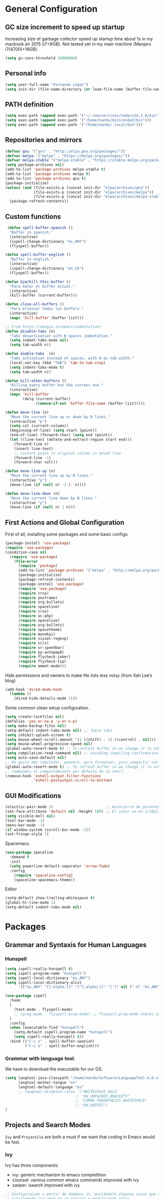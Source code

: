 * General Configuration
** GC size increment to speed up startup
Increasing size of garbage collector speed up startup time about 1s in my macbook air 2015 (i7+8GB). Not tested yet in my main machine (Manjaro i7(4700)+16GB).
#+BEGIN_SRC emacs-lisp
(setq gc-cons-threshold 10000000)
#+END_SRC

** Personal info
#+BEGIN_SRC emacs-lisp
(setq user-full-name "Fernando López")
(setq init-dir (file-name-directory (or load-file-name (buffer-file-name))))
#+END_SRC

** PATH definition
#+BEGIN_SRC emacs-lisp
(setq exec-path (append exec-path '("~/.nvm/versions/node/v14.2.0/bin")))
(setq exec-path (append exec-path '("/home/nando/miniconda3/bin")))
(setq exec-path (append exec-path '("/home/nando/.local/bin")))
#+END_SRC

** Repositories and mirrors
#+BEGIN_SRC emacs-lisp
(defvar gnu '("gnu" . "http://elpa.gnu.org/packages/"))
(defvar melpa '("melpa" . "https://melpa.org/packages/"))
(defvar melpa-stable '("melpa-stable" . "https://stable.melpa.org/packages/"))
(setq package-archives nil)
(add-to-list 'package-archives melpa-stable t)
(add-to-list 'package-archives melpa t)
(add-to-list 'package-archives gnu t)
(package-initialize)
(unless (and (file-exists-p (concat init-dir "elpa/archives/gnu"))
             (file-exists-p (concat init-dir "elpa/archives/melpa"))
             (file-exists-p (concat init-dir "elpa/archives/melpa-stable")))
  (package-refresh-contents))
#+END_SRC
** Custom functions

#+BEGIN_SRC emacs-lisp
 (defun spell-buffer-spanish ()
  "Buffer in spanish."
  (interactive)
  (ispell-change-dictionary "es_ANY")
  (flyspell-buffer))

(defun spell-buffer-english ()
  "Buffer in english."
  (interactive)
  (ispell-change-dictionary "en_US")
  (flyspell-buffer))

(defun bjm/kill-this-buffer ()
  "Para matar el buffer actual."
  (interactive)
  (kill-buffer (current-buffer)))

(defun close-all-buffers ()
  "Para eliminar todos los buffers."
  (interactive)
  (mapc 'kill-buffer (buffer-list)))

;; From https://dougie.io/emacs/indentation/
(defun disable-tabs (n)
  "Tabs desactivation with N spaces indentation."
  (setq indent-tabs-mode nil)
  (setq tab-width n))

(defun enable-tabs  (n)
  "Tabs activation instead of spaces, with N as tab width."
  (local-set-key (kbd "TAB") 'tab-to-tab-stop)
  (setq indent-tabs-mode t)
  (setq tab-width n))

(defun kill-other-buffers ()
  "Killing every buffer but the current one."
  (interactive)
  (mapc 'kill-buffer
        (delq (current-buffer)
              (remove-if-not 'buffer-file-name (buffer-list)))))

(defun move-line (n)
  "Move the current line up or down by N lines."
  (interactive "p")
  (setq col (current-column))
  (beginning-of-line) (setq start (point))
  (end-of-line) (forward-char) (setq end (point))
  (let ((line-text (delete-and-extract-region start end)))
    (forward-line n)
    (insert line-text)
    ;; restore point to original column in moved line
    (forward-line -1)
    (forward-char col)))

(defun move-line-up (n)
  "Move the current line up by N lines."
  (interactive "p")
  (move-line (if (null n) -1 (- n))))

(defun move-line-down (n)
  "Move the current line down by N lines."
  (interactive "p")
  (move-line (if (null n) 1 n)))

#+END_SRC
** First Actions and Global Configuration
First of all, installing some packages and some basic configs.
#+BEGIN_SRC emacs-lisp
(package-install 'use-package)
(require 'use-package)
(condition-case nil
  (require 'use-package)
    (file-error
      (require 'package)
      (add-to-list 'package-archives '("melpa" . "http://melpa.org/packages/"))
      (package-initialize)
      (package-refresh-contents)
      (package-install 'use-package)
      (require 'use-package)
      (require crux)
      (require posframe)
      (require org-bullets)
      (require spaceline)
      (require crux)
      (require ac-php)
      (require spaceline)
      (require org-bullets)
      (require spacetheme)
      (require monokai)
      (require visual-regexp)
      (require ccls)
      (require sr-speedbar)
      (require py-autopep8)
      (require flycheck-joker)
      (require flycheck-tip)
      (require emmet-mode)))
#+END_SRC

Hide permissions and owners to make file lists less noisy (from Xah Lee’s blog)
#+BEGIN_SRC emacs-lisp
(add-hook 'dired-mode-hook
  (lambda ()
    (dired-hide-details-mode 1)))
#+END_SRC

Some common clean setup configuration.
#+BEGIN_SRC emacs-lisp
(setq create-lockfiles nil)
(defalias 'yes-or-no-p 'y-or-n-p)
(setq make-backup-files nil)
(setq-default indent-tabs-mode nil) ;; fuera tabs
(setq inhibit-splash-screen t)
(setq mouse-wheel-scroll-amount '(1 ((shift) . 1) ((control) . nil)))
(setq mouse-wheel-progressive-speed nil)
(global-auto-revert-mode t) ;; To refresh buffer in we change it in other editor.
(setq compilation-read-command nil) ;; avoiding compiling confirmation
(setq auto-save-default nil)
;; Me gusta más tabulador, peeeero, para formatear, para compartir con otros... al final mejor espacios.
(global-auto-revert-mode t) ;; To refresh buffer in we change it in other editor.
;; Cambiamos el comportamiento por defecto de la shell.
(remove-hook 'eshell-output-filter-functions
             'eshell-postoutput-scroll-to-bottom)
#+END_SRC

** GUI Modifications
#+BEGIN_SRC emacs-lisp
(electric-pair-mode 1)                        ;; Autocierre de paréntesis, llaves, corchetes, etc
(set-face-attribute 'default nil :height 100) ;; El valor va en 1/10pt, así que 100 será 10pt...
(setq visible-bell nil)
(tool-bar-mode -1)
(menu-bar-mode -1)
(if window-system (scroll-bar-mode -1))
(set-fringe-style 1)
#+END_SRC

Spacemacs.
#+BEGIN_SRC emacs-lisp
(use-package spaceline
  :demand t
  :init
  (setq powerline-default-separator 'arrow-fade)
  :config
    (require 'spaceline-config)
    (spaceline-spacemacs-theme))
#+END_SRC

Editor
#+BEGIN_SRC emacs-lisp
(setq-default show-trailing-whitespace t)
(global-hl-line-mode 1)
(setq-default indent-tabs-mode nil)

#+END_SRC
* Packages
** Grammar and Syntaxis for Human Languages
*** Hunspell
#+BEGIN_SRC emacs-lisp
(setq ispell-really-hunspell t)
(setq ispell-program-name "hunspell")
(setq ispell-local-dictionary "es_ANY")
(setq ispell-local-dictionary-alist
      '(("es_ANY" "[[:alpha:]]" "[^[:alpha:]]" "[']" nil ("-d" "es_ANY") t utf-8)))

(use-package ispell
  :hook
  (
    (text-mode . flyspell-mode)
    ;; (prog-mode . flyspell-prog-mode) ;; flyspell-prog-mode checks in comments, but also in strings, and this is annoying.
  )
  :config
  (when (executable-find "hunspell")
    (setq-default ispell-program-name "hunspell")
    (setq ispell-really-hunspell t))
  :bind (("C-c s" . spell-buffer-spanish)
         ("C-c e" . spell-buffer-english)))
#+END_SRC

*** Grammar with language tool.
We have to download the executable for our OS.
#+BEGIN_SRC emacs-lisp
(setq langtool-java-classpath "/home/nando/Software/LanguageTool-4.6-stable/*"
      langtool-mother-tongue "es"
      langtool-default-language "es"
      ;; langtool-disabled-rules '("WHITESPACE_RULE"
                                ;; "EN_UNPAIRED_BRACKETS"
                                ;; "COMMA_PARENTHESIS_WHITESPACE"
                                ;; "EN_QUOTES")
)
#+END_SRC
** Projects and Search  Modes
~Ivy~ and ~Projectile~ are both a must if we want that coding in Emacs would be fast.
*** Ivy
Ivy has three components:
    - ivy: generic mechanism to emacs completition
    - counsel: various common emacs commands improved with ivy
    - swiper: isearch improved with ivy
#+BEGIN_SRC emacs-lisp
;; Configuración a partir de daemons.it, quitándole algunas cosas que no uso
;; actualmente (ya veré en un futuro) y modificando otras.
(unless (require 'ivy nil 'noerror)
  (sleep-for 5))

(use-package ivy
  :init
  (setq ivy-use-virtual-buffers t) ;; Añade los buffers de bookmarks y de recentf
  (setq ivy-count-format "(%d/%d) ") ;; Muestra las coincidencias con lo que se escribe y la posicion en estas
  (setq ivy-height 15) ;; número de resultados a mostrar
  (setq ivy-on-del-error-function nil) ;; No se sale del minibuffer si se encuentra un error
  (setq ivy-initial-inputs-alist nil) ;; ivy mete el simbolo ^ al ejecutar algunas ordenes, así se quita
  (setq ivy-wrap t) ;; Dar la vuelta a los candidatos
  ;; (setq ivy-re-builders-alist '((t . ivy--regex-fuzzy))) ;; Que el uso de fuzzy regex se use en todo, no solo en counsel-find-file
  (setq ivy-re-builders-alist
        '(
          ;; (ivy-switch-buffer . ivy--regex-plus)
          ;; (read-file-name-internal . ivy--regex-plus)
          (t . ivy--regex-fuzzy)
          )
        )
  (setq ivy-virtual-abbreviate 'full) ;; Ver la ruta de los ficheros virtuales
  (setq ivy-use-selectable-prompt t) ;; Seleccionar el candidato actual (C-m en vez de C-S-m)

  ;; Asegurarse de que están smex, flx
  (use-package smex :ensure t)
  (use-package flx :ensure t)

  :config (ivy-mode 1)
  :config (counsel-mode 1)
  :diminish ivy-mode
  :ensure t)

(use-package counsel
         :config
         (setq counsel-find-file-at-point t)
         :ensure t)

(use-package swiper
  :ensure t)
  #+END_SRC
*** Projectile

#+BEGIN_SRC emacs-lisp
(use-package projectile
  :ensure t
  :pin melpa-stable
  :config
  ;; Quito por problema con elementary os.
  ;; (define-key projectile-mode-map (kbd "s-p") 'projectile-command-map)
  (define-key projectile-mode-map (kbd "C-c p") 'projectile-command-map)
  ;; Aunque por defecto es el usado, por si acaso acabo usando también Emacs en Windows,
  ;; donde por defecto no se usa.
  (setq projectile-completion-system 'ivy)
  (setq projectile-indexing-method 'alien)
  (setq projectile-switch-project-action #'projectile-dired)
  (projectile-mode +1))
#+END_SRC
** Project Navigation
=Treemacs= is so versatile and powerful. It fits very well with projectile and allows to create folders and files so easily i use it a lot instead of dired. But is heavy and it always open file in first buffer so i use =neotree= too.
#+BEGIN_SRC emacs-lisp
(use-package treemacs
  :ensure t
  :defer t
  :init
  (with-eval-after-load 'winum
    (define-key winum-keymap (kbd "M-0") #'treemacs-select-window))
  :config
  (progn
    ; Aquí van las opciones. Dejo una para saber dónde ponerlas.
    (setq treemacs-file-event-delay 4000)
    ;; The default width and height of the icons is 22 pixels. If you are
    ;; using a Hi-DPI display, uncomment this to double the icon size.
    ;;(treemacs-resize-icons 44)
    (treemacs-follow-mode t)
    (treemacs-filewatch-mode t)
    (treemacs-fringe-indicator-mode t)
    (pcase (cons (not (null (executable-find "git")))
                 (not (null (executable-find "python3"))))
      (`(t . t)
       (treemacs-git-mode 'deferred))
      (`(t . _)
       (treemacs-git-mode 'simple))))
  :bind
  (:map global-map
        ("M-0"       . treemacs-select-window)
        ("C-x t 1"   . treemacs-delete-other-windows)
        ("C-x t t"   . treemacs)
        ("C-x t B"   . treemacs-bookmark)
        ("C-x t M-t" . treemacs-find-tag)))

(use-package treemacs-projectile
  :after treemacs projectile
  :ensure t)

;; Para que se usen sus iconos en dired.
(use-package treemacs-icons-dired
  :after treemacs dired
  :ensure t
  :config (treemacs-icons-dired-mode))
#+END_SRC

Hay que instalar =all-the-icons= para tener el /theme icons/, y después sus fuentes con =M-x all-the-icons-install-fonts=.
#+BEGIN_SRC emacs-lisp
(use-package all-the-icons)
(require 'neotree)
(setq neo-theme (if (display-graphic-p) 'icons 'arrow))
(setq-default neo-show-hidden-files t)
#+END_SRC
** Accesories
https://people.gnome.org/~federico/blog/bringing-my-emacs-from-the-past.html
Do not show some common modes in the modeline, to save space
#+BEGIN_SRC emacs-lisp
(use-package diminish
  :defer 5
  :config
  (diminish 'org-indent-mode))
#+END_SRC

Git -> Magit
#+BEGIN_SRC emacs-lisp
(use-package magit
  :config
  (global-set-key (kbd "C-x g") 'magit-status))
#+END_SRC

Move buffers between windows
#+BEGIN_SRC emacs-lisp
(use-package buffer-move
  :config
  (global-set-key (kbd "<C-S-up>")     'buf-move-up)
  (global-set-key (kbd "<C-S-down>")   'buf-move-down)
  (global-set-key (kbd "<C-S-left>")   'buf-move-left)
  (global-set-key (kbd "<C-S-right>")  'buf-move-right))
#+END_SRC

Changind /docview/ to move to next page begin from previous page.

#+BEGIN_SRC emacs-lisp
(setq doc-view-continuous t)
#+END_SRC
#+BEGIN_SRC emacs-lisp
;; Visual-regexp, allow to see regexp substitution in real-time when typing
(require 'visual-regexp)

;; highlight symbol. With mode active symbol at cursor is auto highlighted
(require 'highlight-symbol)

(use-package windmove
  :bind
  ("C-c <up>" . windmove-up)
  ("C-c <down>" . windmove-down)
  ("C-c <left>" . windmove-left)
  ("C-c <right>" . windmove-right))

;; Dashboard on emacs startup.
(use-package dashboard
  :ensure t
  :config
  (dashboard-setup-startup-hook))
(setq dashboard-items '((projects . 5)
                        (recents . 10)
                        (bookmarks . 5)))

(use-package paredit
  :ensure t
  :config
  (add-hook 'emacs-lisp-mode-hook #'enable-paredit-mode)
  (add-hook 'clojure-mode-hook #'enable-paredit-mode))

(use-package undo-tree
  :diminish undo-tree-mode
  :config (global-undo-tree-mode))

(use-package which-key
  :ensure t
  :config
  (which-key-mode))

(use-package expand-region
  :ensure t)

(use-package multiple-cursors
  :ensure t)

(use-package aggressive-indent
  :ensure t
  :defer t)

(use-package highlight-parentheses
  :ensure t)

(use-package rainbow-delimiters
  :ensure t
  :config
  (add-hook 'lisp-mode-hook
            (lambda()
              (rainbow-delimiters-mode))))
(global-highlight-parentheses-mode)
#+END_SRC

** Writing code, text, etc
*** Yasnippet
#+BEGIN_SRC emacs-lisp
(use-package yasnippet :ensure t)
#+END_SRC
*** LSP
TODO probar a ver la configuración de macos
#+BEGIN_SRC emacs-lisp
  ;; De la configuración de scala-metals
  (use-package lsp-mode
    :ensure t
    :commands lsp
    :init

    ;; Optional - enable lsp-mode automatically in scala files
    ;; :hook (scala-mode . lsp)
    ;;:config (setq lsp-prefer-flymake nil))
    (setq lsp-enable-indentation nil)
    (add-hook 'sh-mode #'lsp)
    (add-hook 'c-mode-hook #'lsp)
    (add-hook 'c++-mode-hook #'lsp)
    (add-hook 'scala-mode-hook #'lsp)
    (add-hook 'java-mode-hook #'lsp)
    (add-hook 'python-mode-hook #'lsp)
    :config
    (setq lsp-prefer-flymake nil) ;; Prefer using lsp-ui (flycheck) over flymake.
    (setq lsp-clients-clangd-args '("-j=4" "-background-index" "-log=error")))

  ;; De mac, probar a ver
  (use-package lsp-ui
    :requires lsp-mode flycheck
    :commands lsp-ui-mode
    :ensure t
    :init (setq lsp-ui-doc-enable nil)
    :config
    (setq ;;lsp-ui-doc-enable t
          ;;lsp-ui-doc-enable t
          ;;lsp-ui-doc-use-childframe t
          ;;lsp-ui-doc-position 'bottom
          ;;lsp-ui-doc-glance
          ;;lsp-ui-doc-include-signature t
          ;;lsp-ui-doc-delay 1
          lsp-ui-sideline-enable t
          lsp-ui-flycheck-enable t
          lsp-ui-flycheck-list-position 'right
          lsp-ui-flycheck-live-reporting t
          lsp-ui-peek-enable t
          lsp-ui-peek-list-width 60
          lsp-ui-peek-peek-height 25)
    (add-hook 'lsp-mode-hook 'lsp-ui-mode)
    (add-hook 'c-mode-hook #'lsp)) ; flycheck y tips en popups

  (use-package company-lsp
    :commands company-lsp
    :config (push 'company-lsp company-backends)
    :ensure t)
#+END_SRC

*** Company
#+BEGIN_SRC emacs-lisp
(use-package company
  :defer 0.5
  :delight
  :custom
  (company-begin-commands '(self-insert-command))
  (company-idle-delay .1)
  (company-minimum-prefix-length 2)
  (company-show-numbers t)
  (company-tooltip-align-annotations 't)
  (global-company-mode t))
;;(setq company-lsp-enable-snippet nil)
#+END_SRC

*** Flycheck
#+BEGIN_SRC emacs-lisp
    (use-package flycheck
      :ensure t
      :config
      ;; ;; (add-hook 'after-init-hook #'global-flycheck-mode))
#+END_SRC

*** C/CPP
#+BEGIN_SRC emacs-lisp
  (use-package google-c-style
    :ensure t
    :defer t
    :commands
    (google-set-c-style))

  (use-package clang-format
    :ensure t
    :defer t
    :commands
    (clang-format clang-format-buffer))

  (use-package ccls
    :ensure t
    :custom
    (indent-tabs-mode nil)
    (tab-width 2)
    (c-basic-offset 2)
    :hook ((c-mode c++-mode cuda-mode) .
           (lambda () (require 'ccls) (lsp))))
  (setq ccls-executable "/usr/bin/ccls")
#+END_SRC

*** TypeScript/JavaScript
~Tide~ is for ~TypeScript~ and ~Angular~,  but it works for /JavaScript/ too, and its configuration is so easy i don't won't to test anything else.
#+BEGIN_SRC emacs-lisp
(defun setup-tide-mode ()
  "Función que nos lanza el modo y lo configura.
  No uso use-package, porque si lo hago así,
  solamente carga el modo para el primer archivo."
  (interactive)
  (tide-setup)
  (flycheck-mode +1)
  ;;(setq tide-tsserver-process-environment '("TSS_LOG=-level verbose -file /tmp/tss.log"))
  (setq flycheck-check-syntax-automatically '(save mode-enabled))
  (eldoc-mode +1)
  (tide-hl-identifier-mode +1)
  (company-mode +1))

(add-hook 'typescript-mode-hook #'setup-tide-mode)
(add-hook 'typescript-mode 'electric-pair-mode)
(add-hook 'js-mode-hook #'setup-tide-mode)
#+END_SRC

*** Web
**** Emmet
~Emmet~ mode, for ~html~, ~php~ and ~css-ish~ files.
#+BEGIN_SRC emacs-lisp
(require 'emmet-mode)
(add-hook 'sgml-mode-hook 'emmet-mode) ;; Auto-start on any markup modes
(add-hook 'css-mode-hook  'emmet-mode) ;; enable Emmet's css abbreviation.
(add-hook 'web-mode-hook 'emmet-mode)
#+END_SRC

**** Web-mode
#+BEGIN_SRC emacs-lisp
(add-to-list 'auto-mode-alist '("\\.html?\\'" . web-mode))
(add-to-list 'auto-mode-alist '("\\.phtml?\\'" . web-mode))
(add-to-list 'auto-mode-alist '("\\.s*css?\\'" . web-mode))
;; I prefer web-mode for vue than vue-mode
(add-to-list 'auto-mode-alist '("\\.vue?\\'" . web-mode))

;; https://fransiska.github.io/emacs/2017/08/21/web-development-in-emacs
(defun custom-web-mode-hook ()
  "Hooks for Web mode."
  (setq web-mode-markup-indent-offset 2)
  (setq web-mode-css-indent-offset 2)
  (setq web-mode-code-indent-offset 2)
  (set (make-local-variable 'company-backends)
       '(company-css company-web-html company-yasnippet company-files)))
(add-hook 'web-mode-hook 'custom-web-mode-hook)
(setq web-mode-enable-current-column-highlight t)
(setq web-mode-enable-current-element-highlight t)
#+END_SRC

*** Python
#+BEGIN_SRC emacs-lisp
;; Configuration in lsp-mode. We must install python-language-server (pyls)
  (setenv "WORKON_HOME" "/home/nando/miniconda3/envs")
  (pyvenv-mode 1)
#+END_SRC

*** Org, Latex, Markdown
#+BEGIN_SRC emacs-lisp
;;(add-hook 'text-mode-hook 'typo-mode)
(add-hook 'text-mode-hook
               (lambda ()
                 (variable-pitch-mode 1)))

(add-to-list 'default-frame-alist '(ns-transparent-titlebar . t))
(add-to-list 'default-frame-alist '(ns-appearance . light))

(set-face-attribute 'default nil :family "Source Code Pro") ;; :height 100
(set-face-attribute 'fixed-pitch nil :family "Source Code Pro");;  :height 100
(set-face-attribute 'variable-pitch nil :family "Go Mono")

;; --------
;; Org-mode
;; --------
(setq org-hide-emphasis-markers t)
(setq org-bullets-bullet-list '("◉" "○"))
(setq org-fontify-whole-heading-line t)
(add-hook 'org-mode-hook
          (lambda ()
            (org-bullets-mode 1)
            (org-indent-mode t)))

;; --------
;; Markdown
;; --------
(use-package markdown-mode
             :ensure t)

;; -----
;; LaTex
;; -----
(use-package tex
  :defer t
  :ensure auctex
  :config
  (setq TeX-auto-save t))

#+END_SRC
*** Scala

#+BEGIN_SRC emacs-lisp
;; Enable scala-mode and sbt-mode
(use-package scala-mode
:mode "\\.s\\(cala\\|bt\\)$")

(use-package sbt-mode
  :commands sbt-start sbt-command
  :config
  ;; WORKAROUND: https://github.com/ensime/emacs-sbt-mode/issues/31
  ;; allows using SPACE when in the minibuffer
  (substitute-key-definition
    'minibuffer-complete-word
    'self-insert-command
    minibuffer-local-completion-map)
    ;; sbt-supershell kills sbt-mode:  https://github.com/hvesalai/emacs-sbt-mode/issues/152
    (setq sbt:program-options '("-Dsbt.supershell=false")))

(use-package lsp-metals)
#+END_SRC
*** Matlab
Matlab configuration to have lint and also matlab repl in emacs.

#+BEGIN_SRC emacs-lisp
;;; Matlab
(autoload 'matlab-mode "matlab" "Matlab Editing Mode" t)
(add-to-list
  'auto-mode-alist
  '("\\.m$" . matlab-mode))
(setq matlab-indent-function t)
(setq matlab-shell-command "matlab")
(matlab-cedet-setup)
(add-hook 'matlab-mode 'flycheck-mode)
#+END_SRC

*** SQL
From https://mopemope.com/emacs-config/, blog of emacs-meghanada mode.

#+BEGIN_SRC emacs-lisp
(use-package sql
  :defer t
  :hook
  (sql-mode . (lambda ()
                (add-hook 'before-save-hook 'delete-trailing-whitespace)))
  :commands
  (sql-mode)
  :mode
  ("\\.sql$" . sql-mode)
  :custom
  (sql-indent-offset 2)
  (indent-tabs-mode nil)
  (tab-width 2)
  (c-basic-offset 2)
  (sql-mysql-options '("--prompt=mysql> "))
  :config
  (use-package sql-indent
    :ensure t))
#+END_SRC

*** Java
There are two main options: [[https://github.com/mopemope/meghanada-emacs][meghanada]] and [[https://github.com/emacs-lsp/lsp-java][lsp-java]]. The first one seems easier and more stable, has mor stars and watchs (20/04/26), but the second looks more promising, has a visual debugger and (less important) it is not a personal project.
#+BEGIN_SRC emacs-lisp
(use-package lsp-java :ensure t)
(use-package dap-java :after (lsp-java))
#+END_SRC

*** Debugger
#+BEGIN_SRC emacs-lisp
(use-package dap-mode
  :ensure t
  :after lsp-mode
  :hook
  (lsp-mode . dap-mode)
  (lsp-mode . dap-ui-mode)
  :config
  (dap-mode t)
  (dap-ui-mode t))
(use-package posframe
  ;; Posframe is a pop-up tool that must be manually installed for dap-mode
  )
#+END_SRC
** Company + Yasnippet
Here there are some functions and related keybindings to make work almost perfectly together yasnippet and company. The code comes from [[https://emacs.stackexchange.com/a/7925][here]], with one line modification to call =ivy-partial-or-done= instead of =minibuffer-completion=. I put them here instead of in their places because it is important to be aware they are closely related.
#+BEGIN_SRC emacs-lisp
(defun check-expansion ()
  (save-excursion
    (if (looking-at "\\_>") t
      (backward-char 1)
      (if (looking-at "\\.") t
    (backward-char 1)
    (if (looking-at "->") t nil)))))

(defun do-yas-expand ()
  (let ((yas/fallback-behavior 'return-nil))
    (yas/expand)))

(defun tab-indent-or-complete ()
  (interactive)
  (cond
   ((minibufferp)
    (ivy-partial-or-done))
   (t
    (indent-for-tab-command)
    (if (or (not yas/minor-mode)
        (null (do-yas-expand)))
    (if (check-expansion)
        (progn
          (company-manual-begin)
          (if (null company-candidates)
          (progn
            (company-abort)
            (indent-for-tab-command)))))))))

(defun tab-complete-or-next-field ()
  (interactive)
  (if (or (not yas/minor-mode)
      (null (do-yas-expand)))
      (if company-candidates
      (company-complete-selection)
    (if (check-expansion)
      (progn
        (company-manual-begin)
        (if (null company-candidates)
        (progn
          (company-abort)
          (yas-next-field))))
      (yas-next-field)))))

(defun expand-snippet-or-complete-selection ()
  (interactive)
  (if (or (not yas/minor-mode)
      (null (do-yas-expand))
      (company-abort))
      (company-complete-selection)))

(defun abort-company-or-yas ()
  (interactive)
  (if (null company-candidates)
      (yas-abort-snippet)
    (company-abort)))

(global-set-key [tab] 'tab-indent-or-complete)
(global-set-key (kbd "TAB") 'tab-indent-or-complete)
(global-set-key [(control return)] 'company-complete-common)

;;(define-key company-active-map [tab] 'expand-snippet-or-complete-selection)
;;(define-key company-active-map (kbd "TAB") 'expand-snippet-or-complete-selection)

(define-key yas-minor-mode-map [tab] nil)
(define-key yas-minor-mode-map (kbd "TAB") nil)

(define-key yas-keymap [tab] 'tab-complete-or-next-field)
(define-key yas-keymap (kbd "TAB") 'tab-complete-or-next-field)
(define-key yas-keymap [(control tab)] 'yas-next-field)
(define-key yas-keymap (kbd "C-g") 'abort-company-or-yas)

#+END_SRC
* Keybindings

#+BEGIN_SRC emacs-lisp
(global-set-key (kbd "C-=") 'er/expand-region)
(global-set-key (kbd "C-x k") 'bjm/kill-this-buffer)
(global-set-key (kbd "C-x C-b") 'buffer-menu)
(global-set-key (kbd "C-S-k") 'kill-whole-line)
(global-set-key (kbd "C-S-j") 'join-line)
(global-set-key (kbd "C-x f") 'flycheck-list-errors)
(global-set-key (kbd "C-x C-g") 'delete-trailing-whitespace)
(global-set-key (kbd "C-x C-y") 'counsel-ag)
(global-unset-key (kbd "C-x o")) ;; Desconecto binding original para 'other-window'
(global-set-key (kbd "C-.") #'other-window)
(global-set-key (kbd "C-,") (lambda ()
                                (interactive)
                                (other-window -1))) ;; back one
(global-set-key (kbd "C-x c") 'compile)
(global-set-key (kbd "C-q") 'comment-line)
(global-set-key (kbd "C-+") 'text-scale-increase)
(global-set-key (kbd "C--") 'text-scale-decrease)
;; Multiple-cursors
(global-set-key (kbd "C-S-c C-S-c") 'mc/edit-lines)
(global-set-key (kbd "C->") 'mc/mark-next-like-this)
(global-set-key (kbd "C-<") 'mc/mark-previous-like-this)
(global-set-key (kbd "C-c C->") 'mc/mark-all-like-this)
(global-set-key (kbd "M-<up>") 'move-line-up)
(global-set-key (kbd "M-<down>") 'move-line-down)
;; Undo y Redo
;; (global-unset-key "C-z")
(global-set-key (kbd "C-z") 'advertised-undo)
(defalias 'redo 'undo-tree-redo)
(global-set-key (kbd "C-S-z") 'redo)
(define-key global-map [f4] 'toggle-truncate-lines)
(define-key global-map [f5] 'tool-bar-mode)
(define-key global-map [f6] 'menu-bar-mode)
(define-key global-map [f7] 'neotree-toggle)
(define-key global-map [f8] 'align-regexp)
(define-key global-map [f9] 'sort-lines)
(define-key global-map [f12] 'global-linum-mode)

;; Atajos para ivy y todo lo relacionado.
(global-set-key "\C-s" 'swiper) ; de búsqueda normal a swiper
(global-set-key (kbd "M-x") 'counsel-M-x)
(global-set-key (kbd "C-x C-f") 'counsel-find-file)
(global-set-key (kbd "<f1> f") 'counsel-describe-function)
(global-set-key (kbd "<f1> v") 'counsel-describe-variable)
(global-set-key (kbd "<f1> l") 'counsel-find-library)

;; crux
(global-set-key [remap move-beginning-of-line] #'crux-move-beginning-of-line)
(global-set-key (kbd "C-c n") #'crux-cleanup-buffer-or-region)
(global-set-key [(shift return)] #'crux-smart-open-line)
(global-set-key [(control shift return)] #'crux-smart-open-line-above)
(global-set-key (kbd "C-x 4 t") #'crux-transpose-windows)
(global-set-key (kbd "C-c d") #'crux-duplicate-current-line-or-region)
(global-set-key (kbd "C-c i") #'crux-find-user-init-file)
(global-set-key (kbd "s-r") #'crux-recentf-find-file)
(global-set-key (kbd "C-<backspace>") #'crux-kill-line-backwards)

;; visual-regexp
(define-key global-map (kbd "C-c r") 'vr/replace)
(define-key global-map (kbd "C-c q") 'vr/query-replace)
(define-key global-map (kbd "C-c m") 'vr/mc-mark)

;; lsp y relacionados
(global-set-key (kbd "C-c C-c i") 'lsp-metals-build-import)
(global-set-key (kbd "C-c C-c u") 'lsp-ui-imenu)
(global-set-key (kbd "C-c C-c d") 'lsp-ui-doc-show)
;; No tiene sentido, hace lo mismo que C-x k, si ejecuto en otro frame,
;; me lo cierra en vez del menú lsp-ui-imenu
;; (global-set-key (kbd "C-c C-c k") 'lsp-ui-imenu--kill)
#+END_SRC
